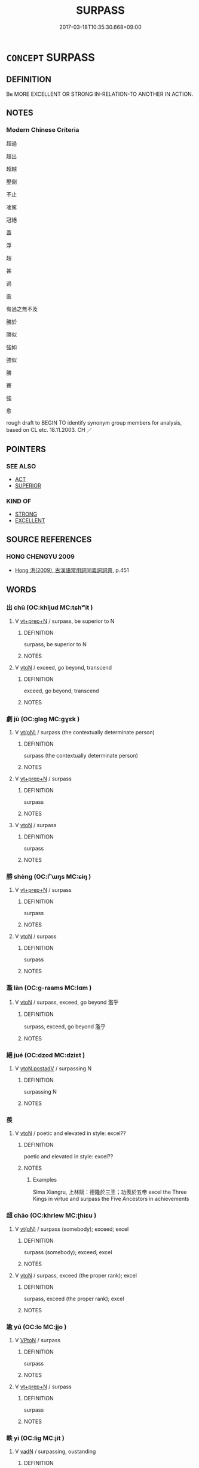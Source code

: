 # -*- mode: mandoku-tls-view -*-
#+TITLE: SURPASS
#+DATE: 2017-03-18T10:35:30.668+09:00        
#+STARTUP: content
* =CONCEPT= SURPASS
:PROPERTIES:
:CUSTOM_ID: uuid-05fefdec-6b42-4d88-9e90-b5bdaae77fd9
:SYNONYM+:  EXCEL
:SYNONYM+:  EXCEED
:SYNONYM+:  TRANSCEND
:SYNONYM+:  OUTDO
:SYNONYM+:  OUTSHINE
:SYNONYM+:  OUTSTRIP
:SYNONYM+:  OUTCLASS
:SYNONYM+:  OVERSHADOW
:SYNONYM+:  ECLIPSE
:SYNONYM+:  IMPROVE ON
:SYNONYM+:  TOP
:SYNONYM+:  TRUMP
:SYNONYM+:  CAP
:SYNONYM+:  BEAT
:SYNONYM+:  BETTER
:SYNONYM+:  OUTPERFORM
:SYNONYM+:  INFORMAL LEAPFROG
:TR_ZH: 超過
:END:
** DEFINITION

Be MORE EXCELLENT OR STRONG IN-RELATION-TO ANOTHER IN ACTION.

** NOTES

*** Modern Chinese Criteria
超過

超出

超越

壓倒

不止

凌駕

冠絕

蓋

浮

超

甚

過

逾

有過之無不及

勝於

勝似

強如

強似

勝

賽

強

愈

rough draft to BEGIN TO identify synonym group members for analysis, based on CL etc. 18.11.2003. CH ／

** POINTERS
*** SEE ALSO
 - [[tls:concept:ACT][ACT]]
 - [[tls:concept:SUPERIOR][SUPERIOR]]

*** KIND OF
 - [[tls:concept:STRONG][STRONG]]
 - [[tls:concept:EXCELLENT][EXCELLENT]]

** SOURCE REFERENCES
*** HONG CHENGYU 2009
 - [[cite:HONG-CHENGYU-2009][Hong 洪(2009), 古漢語常用詞同義詞詞典]], p.451

** WORDS
   :PROPERTIES:
   :VISIBILITY: children
   :END:
*** 出 chū (OC:khljud MC:tɕhʷit )
:PROPERTIES:
:CUSTOM_ID: uuid-91ba866f-6af7-4921-9227-0ba5bfe3827b
:Char+: 出(17,3/5) 
:GY_IDS+: uuid-f80ca1bf-4e49-46a8-8a84-15bc02805b0b
:PY+: chū     
:OC+: khljud     
:MC+: tɕhʷit     
:END: 
**** V [[tls:syn-func::#uuid-739c24ae-d585-4fff-9ac2-2547b1050f16][vt+prep+N]] / surpass, be superior to N
:PROPERTIES:
:CUSTOM_ID: uuid-e23e6075-0a19-4121-b0cd-2fd8f5d7b6d6
:END:
****** DEFINITION

surpass, be superior to N

****** NOTES

**** V [[tls:syn-func::#uuid-fbfb2371-2537-4a99-a876-41b15ec2463c][vtoN]] / exceed, go beyond, transcend
:PROPERTIES:
:CUSTOM_ID: uuid-47aae0d0-73ec-427b-8da8-a1133a2260b9
:WARRING-STATES-CURRENCY: 3
:END:
****** DEFINITION

exceed, go beyond, transcend

****** NOTES

*** 劇 jù (OC:ɡlaɡ MC:gɣɛk )
:PROPERTIES:
:CUSTOM_ID: uuid-a18dbedd-6f1c-4045-9e78-1301172840a2
:Char+: 劇(18,13/15) 
:GY_IDS+: uuid-faceafbf-4301-4911-be1d-f9624ee7d05c
:PY+: jù     
:OC+: ɡlaɡ     
:MC+: gɣɛk     
:END: 
**** V [[tls:syn-func::#uuid-e64a7a95-b54b-4c94-9d6d-f55dbf079701][vt(oN)]] / surpass (the contextually determinate person)
:PROPERTIES:
:CUSTOM_ID: uuid-41c571b0-a2a0-4af0-af08-ab26c94816ba
:END:
****** DEFINITION

surpass (the contextually determinate person)

****** NOTES

**** V [[tls:syn-func::#uuid-739c24ae-d585-4fff-9ac2-2547b1050f16][vt+prep+N]] / surpass
:PROPERTIES:
:CUSTOM_ID: uuid-7f9ca0c6-99fb-462b-9657-a596d30dfd83
:END:
****** DEFINITION

surpass

****** NOTES

**** V [[tls:syn-func::#uuid-fbfb2371-2537-4a99-a876-41b15ec2463c][vtoN]] / surpass
:PROPERTIES:
:CUSTOM_ID: uuid-115ae930-7b7a-42ea-9de0-713c1a53a9b1
:END:
****** DEFINITION

surpass

****** NOTES

*** 勝 shèng (OC:lʰɯŋs MC:ɕɨŋ )
:PROPERTIES:
:CUSTOM_ID: uuid-b08172bf-b7f1-4552-aab3-ab73b6699773
:Char+: 勝(19,10/12) 
:GY_IDS+: uuid-7a86e1ae-a78f-46f2-b3b0-f06e2afe864f
:PY+: shèng     
:OC+: lʰɯŋs     
:MC+: ɕɨŋ     
:END: 
**** V [[tls:syn-func::#uuid-739c24ae-d585-4fff-9ac2-2547b1050f16][vt+prep+N]] / surpass
:PROPERTIES:
:CUSTOM_ID: uuid-0ffaa766-7030-4dcd-b7aa-9f96deac5194
:END:
****** DEFINITION

surpass

****** NOTES

**** V [[tls:syn-func::#uuid-fbfb2371-2537-4a99-a876-41b15ec2463c][vtoN]] / surpass
:PROPERTIES:
:CUSTOM_ID: uuid-0b7239ca-5978-40c6-9351-a96731432400
:END:
****** DEFINITION

surpass

****** NOTES

*** 濫 làn (OC:ɡ-raams MC:lɑm )
:PROPERTIES:
:CUSTOM_ID: uuid-32b97fac-575f-47d6-9e16-3bd81f8173ae
:Char+: 濫(85,14/17) 
:GY_IDS+: uuid-4c8677bc-ddb0-4eb0-8e3d-96d9a0d2e458
:PY+: làn     
:OC+: ɡ-raams     
:MC+: lɑm     
:END: 
**** V [[tls:syn-func::#uuid-fbfb2371-2537-4a99-a876-41b15ec2463c][vtoN]] / surpass, exceed, go beyond 濫乎
:PROPERTIES:
:CUSTOM_ID: uuid-eee3e895-39f8-461f-add8-0ce10d455eed
:WARRING-STATES-CURRENCY: 3
:END:
****** DEFINITION

surpass, exceed, go beyond 濫乎

****** NOTES

*** 絕 jué (OC:dzod MC:dziɛt )
:PROPERTIES:
:CUSTOM_ID: uuid-d8feffc7-7bbd-493d-b437-90fbeee0306c
:Char+: 絕(120,6/12) 
:GY_IDS+: uuid-5590ad14-e0fb-4edc-996b-f5b7b83e7d5c
:PY+: jué     
:OC+: dzod     
:MC+: dziɛt     
:END: 
**** V [[tls:syn-func::#uuid-15d1678a-ea15-4e9c-a381-75b2f8531623][vtoN.postadV]] / surpassing N
:PROPERTIES:
:CUSTOM_ID: uuid-f6b223ed-d833-4f77-893c-7b6a6aa0178b
:END:
****** DEFINITION

surpassing N

****** NOTES

*** 羨 
:PROPERTIES:
:CUSTOM_ID: uuid-4d25c880-fadb-4fa3-8c09-49cf154e9c48
:Char+: 羨(123,7/13) 
:END: 
**** V [[tls:syn-func::#uuid-fbfb2371-2537-4a99-a876-41b15ec2463c][vtoN]] / poetic and elevated in style: excel??
:PROPERTIES:
:CUSTOM_ID: uuid-1f0339ac-2460-4e03-8cd4-721dd533e724
:END:
****** DEFINITION

poetic and elevated in style: excel??

****** NOTES

******* Examples
Sima Xiangru, 上林賦：德隆於三王；功羨於五帝 excel the Three Kings in virtue and surpass the Five Ancestors in achievements

*** 超 chāo (OC:khrlew MC:ʈhiɛu )
:PROPERTIES:
:CUSTOM_ID: uuid-4a482de4-7d2f-434e-af84-a662ef5ff616
:Char+: 超(156,5/12) 
:GY_IDS+: uuid-16589096-850e-437b-8f41-9fe144f360ef
:PY+: chāo     
:OC+: khrlew     
:MC+: ʈhiɛu     
:END: 
**** V [[tls:syn-func::#uuid-e64a7a95-b54b-4c94-9d6d-f55dbf079701][vt(oN)]] / surpass (somebody); exceed; excel
:PROPERTIES:
:CUSTOM_ID: uuid-f6da1431-e10a-45f0-93c6-387f4ce47d46
:END:
****** DEFINITION

surpass (somebody); exceed; excel

****** NOTES

**** V [[tls:syn-func::#uuid-fbfb2371-2537-4a99-a876-41b15ec2463c][vtoN]] / surpass, exceed  (the proper rank); excel
:PROPERTIES:
:CUSTOM_ID: uuid-ce9cf421-bb3c-48db-921d-023798f5dd4a
:WARRING-STATES-CURRENCY: 4
:END:
****** DEFINITION

surpass, exceed  (the proper rank); excel

****** NOTES

*** 逾 yú (OC:lo MC:ji̯o )
:PROPERTIES:
:CUSTOM_ID: uuid-2555ec72-c9fe-429e-99bb-34f65097a8eb
:Char+: 踰(157,9/16) 
:GY_IDS+: uuid-834f136f-17a8-43e0-ab2d-8299b7426741
:PY+: yú     
:OC+: lo     
:MC+: ji̯o     
:END: 
**** V [[tls:syn-func::#uuid-98f2ce75-ae37-4667-90ff-f418c4aeaa33][VPtoN]] / surpass
:PROPERTIES:
:CUSTOM_ID: uuid-542d17ba-bcd0-4d23-8066-b6d59d723215
:END:
****** DEFINITION

surpass

****** NOTES

**** V [[tls:syn-func::#uuid-739c24ae-d585-4fff-9ac2-2547b1050f16][vt+prep+N]] / surpass
:PROPERTIES:
:CUSTOM_ID: uuid-cad17dd1-2749-46de-802c-045916d950b7
:END:
****** DEFINITION

surpass

****** NOTES

*** 軼 yì (OC:liɡ MC:jit )
:PROPERTIES:
:CUSTOM_ID: uuid-884db287-d8ed-4feb-8903-bb698c99c7a8
:Char+: 軼(159,5/12) 
:GY_IDS+: uuid-7048680e-0a6a-43b9-b1ca-6e154f29d3aa
:PY+: yì     
:OC+: liɡ     
:MC+: jit     
:END: 
**** V [[tls:syn-func::#uuid-fed035db-e7bd-4d23-bd05-9698b26e38f9][vadN]] / surpassing, oustanding
:PROPERTIES:
:CUSTOM_ID: uuid-4872042e-a3b0-4f3f-8e2e-8e2d5554b2dc
:WARRING-STATES-CURRENCY: 3
:END:
****** DEFINITION

surpassing, oustanding

****** NOTES

**** V [[tls:syn-func::#uuid-fbfb2371-2537-4a99-a876-41b15ec2463c][vtoN]] / surpass, show oneself superior;
:PROPERTIES:
:CUSTOM_ID: uuid-1d47bd4c-8bcf-474b-9886-076e01822f1b
:WARRING-STATES-CURRENCY: 3
:END:
****** DEFINITION

surpass, show oneself superior;

****** NOTES

*** 過 guò (OC:klools MC:kʷɑ )
:PROPERTIES:
:CUSTOM_ID: uuid-cc67f0b5-4008-47a8-9b81-59ec426b2f74
:Char+: 過(162,9/13) 
:GY_IDS+: uuid-0a0547d8-d483-4e3e-8023-d98ca40a8e18
:PY+: guò     
:OC+: klools     
:MC+: kʷɑ     
:END: 
**** V [[tls:syn-func::#uuid-2a0ded86-3b04-4488-bb7a-3efccfa35844][vadV]] / excessively
:PROPERTIES:
:CUSTOM_ID: uuid-f0322ead-148f-4ee8-9e49-aa75b274766d
:VALUATION: -
:WARRING-STATES-CURRENCY: 3
:END:
****** DEFINITION

excessively

****** NOTES

**** V [[tls:syn-func::#uuid-c20780b3-41f9-491b-bb61-a269c1c4b48f][vi]] {[[tls:sem-feat::#uuid-f55cff2f-f0e3-4f08-a89c-5d08fcf3fe89][act]]} / surpass others
:PROPERTIES:
:CUSTOM_ID: uuid-1716a092-baaf-4d64-9b95-2d70198a9128
:WARRING-STATES-CURRENCY: 3
:END:
****** DEFINITION

surpass others

****** NOTES

**** V [[tls:syn-func::#uuid-739c24ae-d585-4fff-9ac2-2547b1050f16][vt+prep+N]] / be more than N; be superior to
:PROPERTIES:
:CUSTOM_ID: uuid-7a2f3d3a-b49f-41bb-a2a8-e3482058b77b
:END:
****** DEFINITION

be more than N; be superior to

****** NOTES

**** V [[tls:syn-func::#uuid-15d1678a-ea15-4e9c-a381-75b2f8531623][vtoN.postadV]] / V surpassing N
:PROPERTIES:
:CUSTOM_ID: uuid-8e90e16b-8735-412d-ace6-b1108a44d3c4
:END:
****** DEFINITION

V surpassing N

****** NOTES

**** V [[tls:syn-func::#uuid-fbfb2371-2537-4a99-a876-41b15ec2463c][vtoN]] / exceed, surpass;  be better than;    go beyond (a limit, a number)
:PROPERTIES:
:CUSTOM_ID: uuid-9f145b07-127f-4643-89e0-703a1b390c8a
:WARRING-STATES-CURRENCY: 4
:END:
****** DEFINITION

exceed, surpass;  be better than;    go beyond (a limit, a number)

****** NOTES

**** V [[tls:syn-func::#uuid-fbfb2371-2537-4a99-a876-41b15ec2463c][vtoN]] {[[tls:sem-feat::#uuid-2e48851c-928e-40f0-ae0d-2bf3eafeaa17][figurative]]} / go beyond (abstractly)
:PROPERTIES:
:CUSTOM_ID: uuid-00fcbca0-2c1a-4d58-80b9-76030cbddc2d
:END:
****** DEFINITION

go beyond (abstractly)

****** NOTES

**** V [[tls:syn-func::#uuid-fdeaccb9-ece7-40eb-b4ee-06aa10521d2f][vtpostN1{TOP}+prep+N2]] {[[tls:sem-feat::#uuid-24178b3c-ab18-4fff-9286-c4ea33e78535][N2=human]]} / ?? surpass N2 with respect to N1
:PROPERTIES:
:CUSTOM_ID: uuid-37e6f606-6103-4eed-adca-9f4762165190
:END:
****** DEFINITION

?? surpass N2 with respect to N1

****** NOTES

*** 逾 yú (OC:lo MC:ji̯o )
:PROPERTIES:
:CUSTOM_ID: uuid-85fc4955-fa96-4937-806b-7dee833f2a67
:Char+: 逾(162,9/13) 
:GY_IDS+: uuid-86fc3d19-8d74-4b2a-8fe8-2d11e21c3bae
:PY+: yú     
:OC+: lo     
:MC+: ji̯o     
:END: 
**** V [[tls:syn-func::#uuid-e64a7a95-b54b-4c94-9d6d-f55dbf079701][vt(oN)]] / surpass; excel
:PROPERTIES:
:CUSTOM_ID: uuid-8c69b5a5-eb25-4115-82dc-4c471f1328f5
:END:
****** DEFINITION

surpass; excel

****** NOTES

**** V [[tls:syn-func::#uuid-fbfb2371-2537-4a99-a876-41b15ec2463c][vtoN]] / surpass > be greater than
:PROPERTIES:
:CUSTOM_ID: uuid-fda277f3-fc9a-4458-b9d5-64566212afd2
:END:
****** DEFINITION

surpass > be greater than

****** NOTES

*** 隆 lóng (OC:ɡ-rum MC:luŋ )
:PROPERTIES:
:CUSTOM_ID: uuid-8c3b6f75-04cf-48a9-aa2f-60a38aeea394
:Char+: 隆(170,9/12) 
:GY_IDS+: uuid-0e90866c-b367-42cf-aaeb-20d539137340
:PY+: lóng     
:OC+: ɡ-rum     
:MC+: luŋ     
:END: 
**** V [[tls:syn-func::#uuid-fbfb2371-2537-4a99-a876-41b15ec2463c][vtoN]] / predominate
:PROPERTIES:
:CUSTOM_ID: uuid-3ce78744-b592-4e50-ad5b-d391420ea688
:END:
****** DEFINITION

predominate

****** NOTES

******* Examples
Sima Xiangru, 上林賦：德隆於三王；功羨於五帝 excel the Three Kings in virtue and surpass the Five Ancestors in achievements

**** V [[tls:syn-func::#uuid-e64a7a95-b54b-4c94-9d6d-f55dbf079701][vt(oN)]] / surpass the contextually determinate N
:PROPERTIES:
:CUSTOM_ID: uuid-6b01eb4a-c87b-4b57-9cb3-1bddce3ed723
:END:
****** DEFINITION

surpass the contextually determinate N

****** NOTES

*** 超絕 chāojué (OC:khrlew dzod MC:ʈhiɛu dziɛt )
:PROPERTIES:
:CUSTOM_ID: uuid-8f3676e7-18ff-4236-87c9-3e8cf41742ac
:Char+: 超(156,5/12) 絕(120,6/12) 
:GY_IDS+: uuid-16589096-850e-437b-8f41-9fe144f360ef uuid-5590ad14-e0fb-4edc-996b-f5b7b83e7d5c
:PY+: chāo jué    
:OC+: khrlew dzod    
:MC+: ʈhiɛu dziɛt    
:END: 
**** V [[tls:syn-func::#uuid-98f2ce75-ae37-4667-90ff-f418c4aeaa33][VPtoN]] / surpass
:PROPERTIES:
:CUSTOM_ID: uuid-6010802a-7282-4d7b-8baf-e743fe947da7
:END:
****** DEFINITION

surpass

****** NOTES

*** 過逾 guòyú (OC:klools lo MC:kʷɑ ji̯o )
:PROPERTIES:
:CUSTOM_ID: uuid-da3688c9-339e-47ed-9761-599425f4a5e3
:Char+: 過(162,9/13) 踰(157,9/16) 
:GY_IDS+: uuid-0a0547d8-d483-4e3e-8023-d98ca40a8e18 uuid-834f136f-17a8-43e0-ab2d-8299b7426741
:PY+: guò yú    
:OC+: klools lo    
:MC+: kʷɑ ji̯o    
:END: 
**** V [[tls:syn-func::#uuid-98f2ce75-ae37-4667-90ff-f418c4aeaa33][VPtoN]] / surpass
:PROPERTIES:
:CUSTOM_ID: uuid-e6293627-d8e4-4346-9a90-5030253409da
:END:
****** DEFINITION

surpass

****** NOTES

*** 尚 shàng (OC:djaŋs MC:dʑi̯ɐŋ )
:PROPERTIES:
:CUSTOM_ID: uuid-a0a153b9-4665-434b-9c7f-02489d8061e2
:Char+: 尚(42,5/8) 
:GY_IDS+: uuid-edfa287b-0941-4528-a8e2-60d62f161731
:PY+: shàng     
:OC+: djaŋs     
:MC+: dʑi̯ɐŋ     
:END: 
**** V [[tls:syn-func::#uuid-fbfb2371-2537-4a99-a876-41b15ec2463c][vtoN]] / surpass, excel
:PROPERTIES:
:CUSTOM_ID: uuid-0875062f-1492-4d90-ad81-0a864ab3159c
:END:
****** DEFINITION

surpass, excel

****** NOTES

*** 賢 xián (OC:ɡiin MC:ɦen )
:PROPERTIES:
:CUSTOM_ID: uuid-1fe76217-9f96-4995-a615-a012795e9ff9
:Char+: 賢(154,8/15) 
:GY_IDS+: uuid-d98ef485-a56e-4540-ad68-94c43d18ad27
:PY+: xián     
:OC+: ɡiin     
:MC+: ɦen     
:END: 
**** V [[tls:syn-func::#uuid-739c24ae-d585-4fff-9ac2-2547b1050f16][vt+prep+N]] / excel
:PROPERTIES:
:CUSTOM_ID: uuid-91e990c4-0be3-4c3d-b3bb-2c6611f490dc
:END:
****** DEFINITION

excel

****** NOTES

** BIBLIOGRAPHY
bibliography:../core/tlsbib.bib
